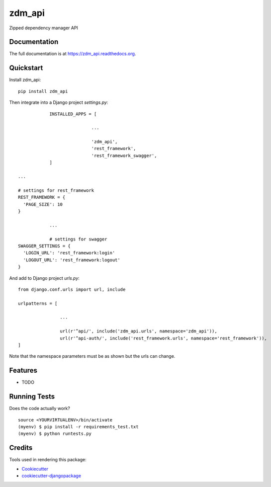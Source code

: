 =============================
zdm_api
=============================

.. image:: https://badge.fury.io/py/zdm_api.png
    :target: https://badge.fury.io/py/zdm_api

.. image:: https://travis-ci.org/pghalliday/zdm_api.png?branch=master
    :target: https://travis-ci.org/pghalliday/zdm_api

Zipped dependency manager API

Documentation
-------------

The full documentation is at https://zdm_api.readthedocs.org.

Quickstart
----------

Install zdm_api::

    pip install zdm_api

Then integrate into a Django project `settings.py`::

		INSTALLED_APPS = [

				...

				'zdm_api',
				'rest_framework',
				'rest_framework_swagger',
		]

    ...

    # settings for rest_framework
    REST_FRAMEWORK = {
      'PAGE_SIZE': 10
    }

		...

		# settings for swagger
    SWAGGER_SETTINGS = {
      'LOGIN_URL': 'rest_framework:login'
      'LOGOUT_URL': 'rest_framework:logout'
    }

And add to Django project `urls.py`::

	from django.conf.urls import url, include

	urlpatterns = [

			...

			url(r'^api/', include('zdm_api.urls', namespace='zdm_api')),
			url(r'^api-auth/', include('rest_framework.urls', namespace='rest_framework')),
	]

Note that the namespace parameters must be as shown but the urls can change.

Features
--------

* TODO

Running Tests
--------------

Does the code actually work?

::

    source <YOURVIRTUALENV>/bin/activate
    (myenv) $ pip install -r requirements_test.txt
    (myenv) $ python runtests.py

Credits
---------

Tools used in rendering this package:

*  Cookiecutter_
*  `cookiecutter-djangopackage`_

.. _Cookiecutter: https://github.com/audreyr/cookiecutter
.. _`cookiecutter-djangopackage`: https://github.com/pydanny/cookiecutter-djangopackage
